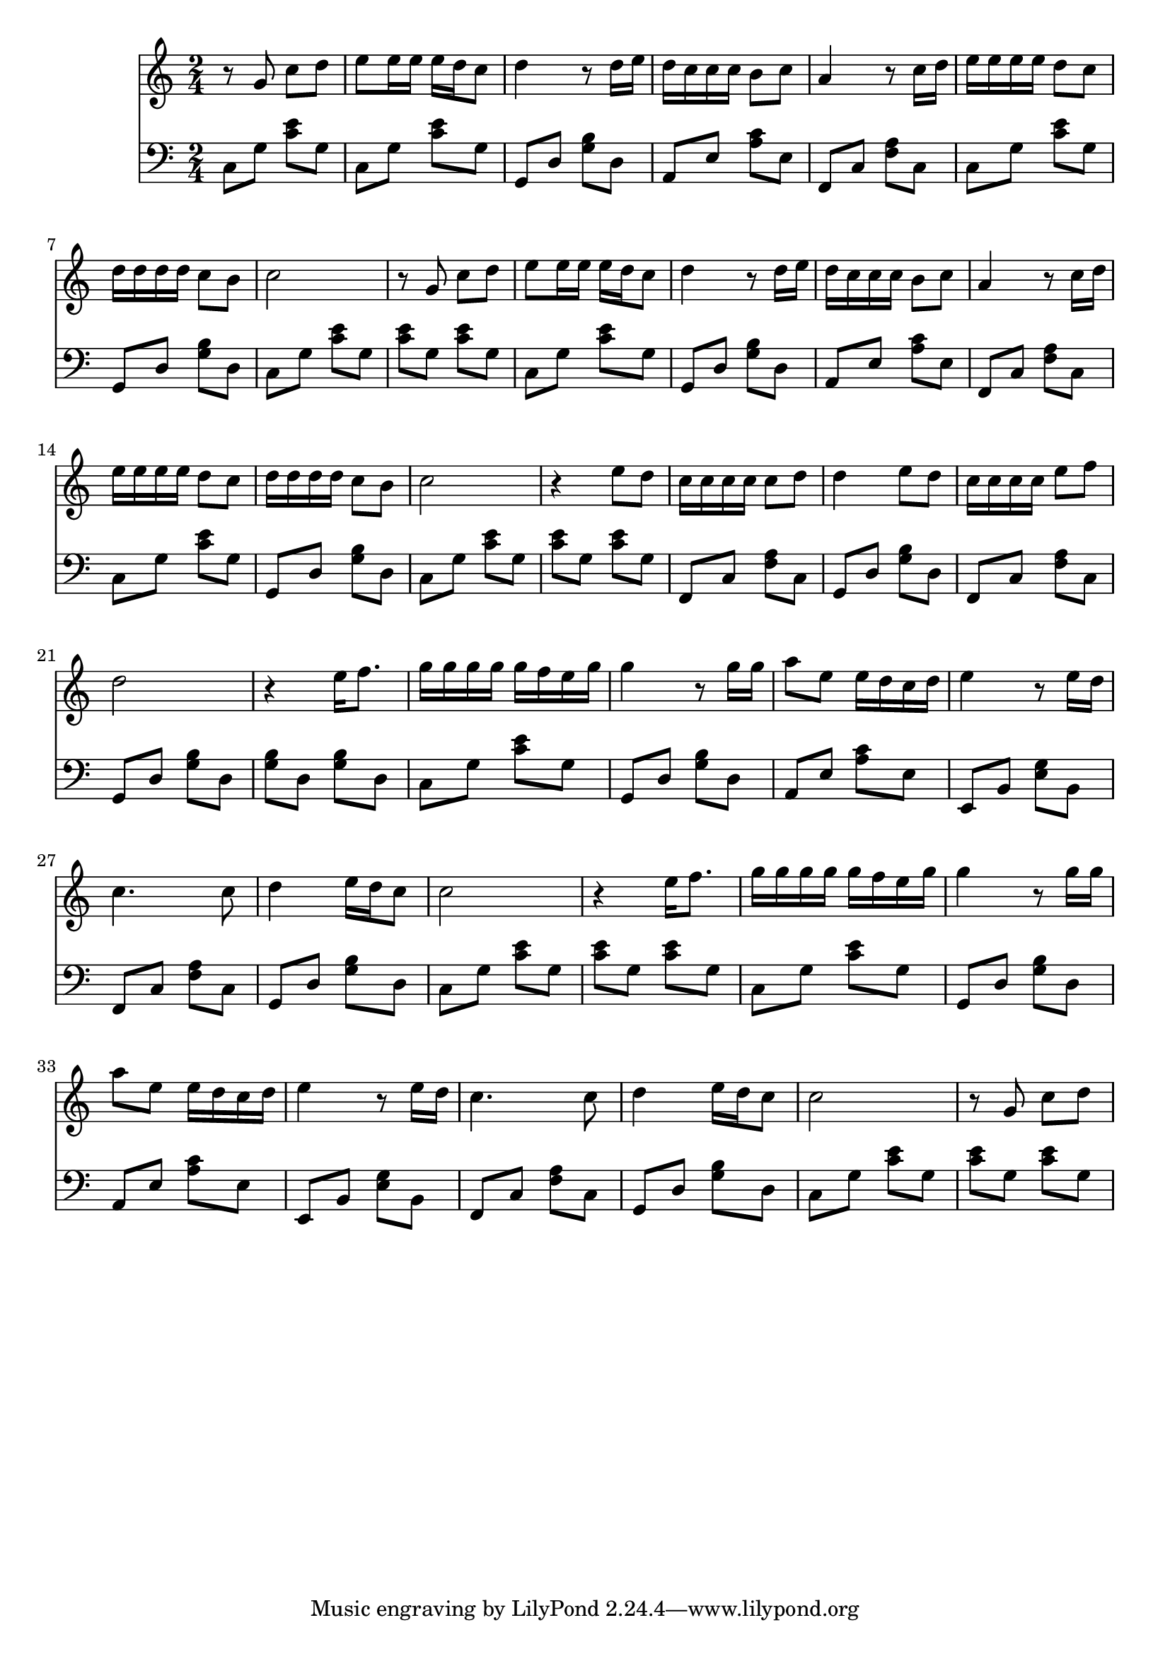 #(ly:set-option 'midi-extension "mid")
\version "2.18.2"
\score 
{	  
	\relative c''
	{
	  <<
	  \new Staff 
	  {
	  	\time 2/4
	  	r8 g8 c d
	  	e e16 e e d c8 
	  	d4 r8 d16 e
	  	d c c c b8 c 
	  	a4 r8 c16 d
	  	e e e e d8 c 
	  	d16 d d d c8 b
	  	c2 r8 g c d
	  	e e16 e e d c8 
	  	d4 r8 d16 e
	  	d c c c b8 c 
	  	a4 r8 c16 d
	  	e e e e d8 c 
	  	d16 d d d c8 b
	  	c2 r4 e8 d
	  	c16 c c c c8 d 
	  	d4 e8 d
	  	c16 c c c e8 f 
	  	d2
	  	r4 e16 f8.
	  	g16 g g g g f e g
	  	g4 r8 g16 g
	  	a8 e8 e16 d16 c16 d16
	  	e4 r8 e16 d16
	  	c4. c8 d4 e16 d c8
	  	c2 
	  	r4 e16 f8.
	  	g16 g g g g f e g
	  	g4 r8 g16 g
	  	a8 e8 e16 d16 c16 d16
	  	e4 r8 e16 d16
	  	c4. c8 d4 e16 d c8
	  	c2 
	  	r8 g8 c d
	  }
	  \new Staff 
	  {
	  	\clef "bass"
	  	c,,8 g' <c e> g
	  	c, g' <c e> g 
	  	g, d' <g b> d
	  	a e' <a c> e
	  	f, c' <f a> c
	  	c g' <c e> g 
	  	g, d' <g b> d
	  	c g' <c e> g 
	  	<c e> g <c e> g
	  	c, g' <c e> g 
	  	g, d' <g b> d
	  	a e' <a c> e
	  	f, c' <f a> c
	  	c g' <c e> g
	  	g, d' <g b> d
	  	c g' <c e> g 
	  	<c e> g <c e> g
	  	f, c' <f a> c
	  	g d' <g b> d
	  	f, c' <f a> c
	  	g d' <g b> d
	  	<g b> d <g b> d
	  	c g' <c e> g 
	  	g, d' <g b> d
	  	a e' <a c> e
	  	e, b' <e g> b
	  	f c' <f a> c
	  	g d' <g b> d
	  	c g' <c e> g 
	  	<c e> g <c e> g 
	  	c, g' <c e> g 
	  	g, d' <g b> d
	  	a e' <a c> e
	  	e, b' <e g> b
	  	f c' <f a> c
	  	g d' <g b> d
	  	c g' <c e> g
	  	<c e> g <c e> g
	  }
	  >>
	}
	\layout 
	{
		\context 
		{
			\StaffGroup
			\override StaffGrouper.staff-staff-spacing.basic-distance = #8
		}
	}
	\midi 
	{
		\tempo 4 = 72
	}
}
